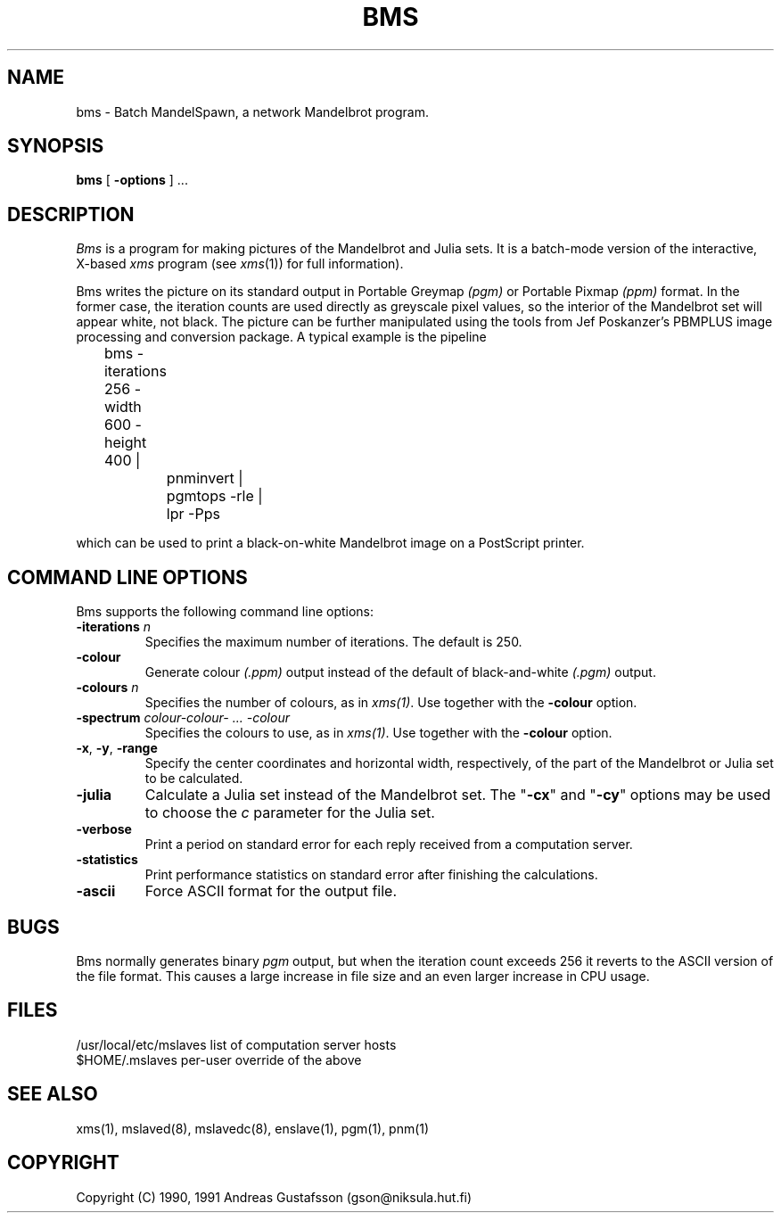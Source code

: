 .TH BMS 1 "" "MandelSpawn"
.SH NAME 
bms \- Batch MandelSpawn, a network Mandelbrot program.
.SH SYNOPSIS  
.B bms
[
.B \-options 
] ...
.SH DESCRIPTION  
.I Bms
is a program for making pictures of the Mandelbrot and Julia sets.
It is a batch-mode version of the interactive, X-based
.I xms
program (see
.IR xms (1))
for full information).
.PP
Bms writes the picture on its standard output in Portable Greymap
.I (pgm) 
or Portable Pixmap
.I (ppm)
format.  In the former case, the iteration counts are used directly as 
greyscale pixel values, so the interior of the Mandelbrot set will appear
white, not black.  The picture can be further manipulated using the
tools from Jef Poskanzer's PBMPLUS image processing and conversion
package.  A typical example is the pipeline

.PP
	bms -iterations 256 -width 600 -height 400 | 
.br
		pnminvert |
.br
		pgmtops -rle |
.br
		lpr -Pps
.PP
which can be used to print a black-on-white Mandelbrot image on a
PostScript printer.
.PP
.SH "COMMAND LINE OPTIONS"
.PP
Bms supports the following command line options:
.IP "\fB\-iterations\fP \fIn\fP"
Specifies the maximum number of iterations.  The default is 250.
.IP "\fB\-colour\fP"
Generate colour
.I (.ppm)
output instead of the default of black-and-white
.I (.pgm)
output.
.IP "\fB\-colours\fP \fIn\fP"
Specifies the number of colours, as in 
.IR xms(1) .
Use together with the
.B -colour
option.
.IP "\fB\-spectrum\fP \fIcolour\-colour\- ... \-colour\fP"
Specifies the colours to use, as in 
.IR xms(1) .
Use together with the
.B -colour
option.
.IP "\fB\-x\fP, \fB\-y\fP, \fB\-range\fP"
Specify the center coordinates and horizontal width, respectively, of
the part of the Mandelbrot or Julia set to be calculated.
.IP "\fB\-julia\fP"
Calculate a Julia set instead of the Mandelbrot
set.  The "\fB\-cx\fP" and "\fB\-cy\fP" options may be used to
choose the \fIc\fP parameter for the Julia set.
.IP "\fB\-verbose\fP"
Print a period on standard error for each reply received from a computation
server.
.IP "\fB\-statistics\fP"
Print performance statistics on standard error after finishing 
the calculations.
.IP "\fB\-ascii\fP"
Force ASCII format for the output file.
.PP
.SH BUGS
Bms normally generates binary
.I pgm
output,
but when the iteration count exceeds 256 it reverts to
the ASCII version of the file format.
This causes a large increase in file size and an even
larger increase in CPU usage.
.SH FILES
.if n .ta 2.5i
.if t .ta 2i
/usr/local/etc/mslaves	list of computation server hosts
.br
$HOME/.mslaves	per-user override of the above
.PP
.SH "SEE ALSO"
xms(1), mslaved(8), mslavedc(8), enslave(1), pgm(1), pnm(1)
.PP
.SH COPYRIGHT
.if n Copyright (C) 1990, 1991 Andreas Gustafsson (gson@niksula.hut.fi)
.if t Copyright \(co 1990, 1991 Andreas Gustafsson (gson@niksula.hut.fi)
